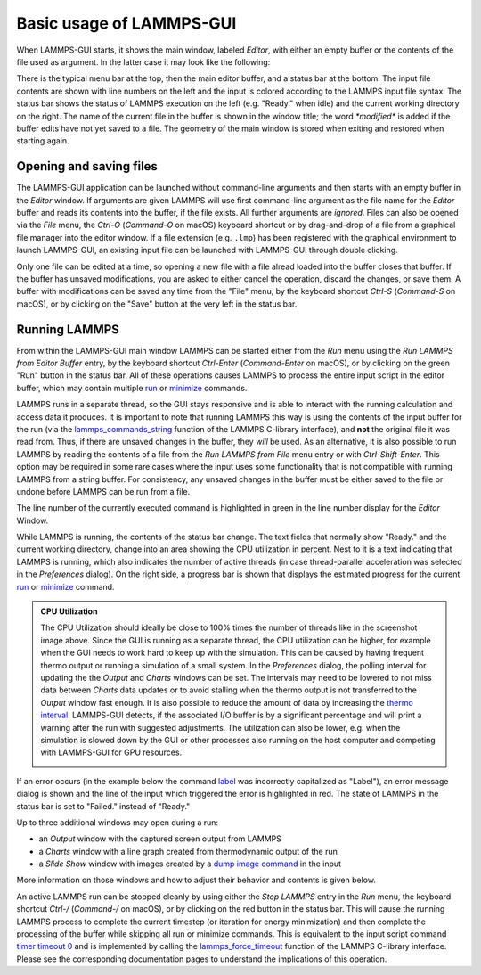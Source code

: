 *************************
Basic usage of LAMMPS-GUI
*************************

When LAMMPS-GUI starts, it shows the main window, labeled *Editor*, with
either an empty buffer or the contents of the file used as argument. In
the latter case it may look like the following:

.. |gui-main1| image:: JPG/lammps-gui-main.png
   :width: 48%

.. |gui-main2| image:: JPG/lammps-gui-dark.png
   :width: 48%

|gui-main1|  |gui-main2|

There is the typical menu bar at the top, then the main editor buffer,
and a status bar at the bottom.  The input file contents are shown
with line numbers on the left and the input is colored according to
the LAMMPS input file syntax.  The status bar shows the status of
LAMMPS execution on the left (e.g. "Ready." when idle) and the current
working directory on the right.  The name of the current file in the
buffer is shown in the window title; the word `*modified*` is added if
the buffer edits have not yet saved to a file.  The geometry of the main
window is stored when exiting and restored when starting again.

Opening and saving files
^^^^^^^^^^^^^^^^^^^^^^^^

The LAMMPS-GUI application can be launched without command-line
arguments and then starts with an empty buffer in the *Editor* window.
If arguments are given LAMMPS will use first command-line argument as
the file name for the *Editor* buffer and reads its contents into the
buffer, if the file exists.  All further arguments are *ignored*.  Files
can also be opened via the *File* menu, the `Ctrl-O` (`Command-O` on
macOS) keyboard shortcut or by drag-and-drop of a file from a graphical
file manager into the editor window.  If a file extension
(e.g. ``.lmp``) has been registered with the graphical environment to
launch LAMMPS-GUI, an existing input file can be launched with
LAMMPS-GUI through double clicking.

Only one file can be edited at a time, so opening a new file with a file
alread loaded into the buffer closes that buffer.  If the buffer has
unsaved modifications, you are asked to either cancel the operation,
discard the changes, or save them.  A buffer with modifications can be
saved any time from the "File" menu, by the keyboard shortcut `Ctrl-S`
(`Command-S` on macOS), or by clicking on the "Save" button at the very
left in the status bar.

Running LAMMPS
^^^^^^^^^^^^^^

From within the LAMMPS-GUI main window LAMMPS can be started either from
the *Run* menu using the *Run LAMMPS from Editor Buffer* entry, by the
keyboard shortcut `Ctrl-Enter` (`Command-Enter` on macOS), or by
clicking on the green "Run" button in the status bar.  All of these
operations causes LAMMPS to process the entire input script in the
editor buffer, which may contain multiple `run
<https://docs.lammps.org/run.html>`_ or `minimize
<https://docs.lammps.org/minimize.html>`_ commands.

LAMMPS runs in a separate thread, so the GUI stays responsive and is
able to interact with the running calculation and access data it
produces.  It is important to note that running LAMMPS this way is using
the contents of the input buffer for the run (via the
`lammps_commands_string
<https://docs.lammps.org/Library_execute.html#_CPPv422lammps_commands_stringPvPKc>`_
function of the LAMMPS C-library interface), and **not** the original
file it was read from.  Thus, if there are unsaved changes in the
buffer, they *will* be used.  As an alternative, it is also possible to
run LAMMPS by reading the contents of a file from the *Run LAMMPS from
File* menu entry or with `Ctrl-Shift-Enter`.  This option may be
required in some rare cases where the input uses some functionality that
is not compatible with running LAMMPS from a string buffer.  For
consistency, any unsaved changes in the buffer must be either saved to
the file or undone before LAMMPS can be run from a file.

The line number of the currently executed command is highlighted in
green in the line number display for the *Editor* Window.

.. image:: JPG/lammps-gui-running.png
   :align: center
   :scale: 75%

While LAMMPS is running, the contents of the status bar change.  The
text fields that normally show "Ready." and the current working
directory, change into an area showing the CPU utilization in percent.
Nest to it is a text indicating that LAMMPS is running, which also
indicates the number of active threads (in case thread-parallel
acceleration was selected in the *Preferences* dialog).  On the right
side, a progress bar is shown that displays the estimated progress for
the current `run <https://docs.lammps.org/run.html>`_ or `minimize
<https://docs.lammps.org/minimize.html>`_ command.

.. admonition:: CPU Utilization
   :class: note

   The CPU Utilization should ideally be close to 100% times the number
   of threads like in the screenshot image above.  Since the GUI is
   running as a separate thread, the CPU utilization can be higher, for
   example when the GUI needs to work hard to keep up with the
   simulation.  This can be caused by having frequent thermo output or
   running a simulation of a small system.  In the *Preferences* dialog,
   the polling interval for updating the the *Output* and *Charts*
   windows can be set. The intervals may need to be lowered to not miss
   data between *Charts* data updates or to avoid stalling when the
   thermo output is not transferred to the *Output* window fast enough.
   It is also possible to reduce the amount of data by increasing the
   `thermo interval <https://docs.lammps.org/thermo.html>`_.  LAMMPS-GUI detects, if the
   associated I/O buffer is by a significant percentage and will print a
   warning after the run with suggested adjustments.  The utilization
   can also be lower, e.g.  when the simulation is slowed down by the
   GUI or other processes also running on the host computer and
   competing with LAMMPS-GUI for GPU resources.

   .. image:: JPG/lammps-gui-buffer-warn.png
      :align: center
      :scale: 75%

If an error occurs (in the example below the command `label
<https://docs.lammps.org/label.html>`_ was incorrectly capitalized as
"Label"), an error message dialog is shown and the line of the input
which triggered the error is highlighted in red.  The state of LAMMPS in
the status bar is set to "Failed."  instead of "Ready."

.. image:: JPG/lammps-gui-run-error.png
   :align: center
   :scale: 75%

Up to three additional windows may open during a run:

- an *Output* window with the captured screen output from LAMMPS
- a *Charts* window with a line graph created from thermodynamic output of the run
- a *Slide Show* window with images created by a `dump image command <https://docs.lammps.org/dump_image.html>`_
  in the input

More information on those windows and how to adjust their behavior and
contents is given below.

An active LAMMPS run can be stopped cleanly by using either the *Stop
LAMMPS* entry in the *Run* menu, the keyboard shortcut `Ctrl-/`
(`Command-/` on macOS), or by clicking on the red button in the status
bar.  This will cause the running LAMMPS process to complete the current
timestep (or iteration for energy minimization) and then complete the
processing of the buffer while skipping all run or minimize commands.
This is equivalent to the input script command `timer timeout 0
<https://docs.lammps.org/timer.html>`_ and is implemented by calling the
`lammps_force_timeout
<https://docs.lammps.org/Library_utility.html#_CPPv420lammps_force_timeoutPv>`_
function of the LAMMPS C-library interface.  Please see the
corresponding documentation pages to understand the implications of this
operation.

